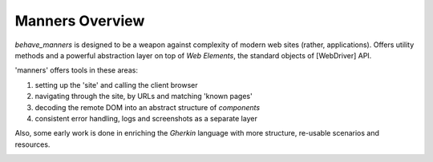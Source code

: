 Manners Overview
=================

`behave_manners` is designed to be a weapon against complexity of modern
web sites (rather, applications). Offers utility methods and a powerful
abstraction layer on top of `Web Elements`, the standard objects of
[WebDriver] API.

'manners' offers tools in these areas:

#. setting up the 'site' and calling the client browser
#. navigating through the site, by URLs and matching 'known pages'
#. decoding the remote DOM into an abstract structure of `components`
#. consistent error handling, logs and screenshots as a separate layer

Also, some early work is done in enriching the `Gherkin` language with
more structure, re-usable scenarios and resources.

.. image:: ./architecture.svg

